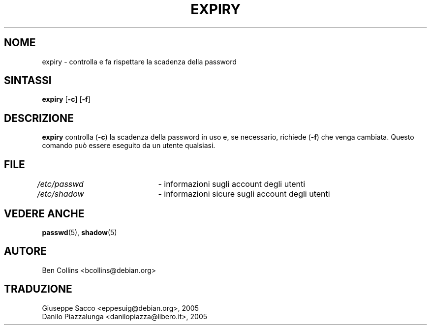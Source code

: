 .\" This file was generated with po4a. Translate the source file.
.\" 
.\"$Id$
.\" Copyright 1990 - 1994 Julianne Frances Haugh
.\" All rights reserved.
.\" Modified for expiry by Ben Collins <bcollins@debian.org>, 1999
.\"
.\" Redistribution and use in source and binary forms, with or without
.\" modification, are permitted provided that the following conditions
.\" are met:
.\" 1. Redistributions of source code must retain the above copyright
.\"    notice, this list of conditions and the following disclaimer.
.\" 2. Redistributions in binary form must reproduce the above copyright
.\"    notice, this list of conditions and the following disclaimer in the
.\"    documentation and/or other materials provided with the distribution.
.\" 3. Neither the name of Julianne F. Haugh nor the names of its contributors
.\"    may be used to endorse or promote products derived from this software
.\"    without specific prior written permission.
.\"
.\" THIS SOFTWARE IS PROVIDED BY JULIE HAUGH AND CONTRIBUTORS ``AS IS'' AND
.\" ANY EXPRESS OR IMPLIED WARRANTIES, INCLUDING, BUT NOT LIMITED TO, THE
.\" IMPLIED WARRANTIES OF MERCHANTABILITY AND FITNESS FOR A PARTICULAR PURPOSE
.\" ARE DISCLAIMED.  IN NO EVENT SHALL JULIE HAUGH OR CONTRIBUTORS BE LIABLE
.\" FOR ANY DIRECT, INDIRECT, INCIDENTAL, SPECIAL, EXEMPLARY, OR CONSEQUENTIAL
.\" DAMAGES (INCLUDING, BUT NOT LIMITED TO, PROCUREMENT OF SUBSTITUTE GOODS
.\" OR SERVICES; LOSS OF USE, DATA, OR PROFITS; OR BUSINESS INTERRUPTION)
.\" HOWEVER CAUSED AND ON ANY THEORY OF LIABILITY, WHETHER IN CONTRACT, STRICT
.\" LIABILITY, OR TORT (INCLUDING NEGLIGENCE OR OTHERWISE) ARISING IN ANY WAY
.\" OUT OF THE USE OF THIS SOFTWARE, EVEN IF ADVISED OF THE POSSIBILITY OF
.\" SUCH DAMAGE.
.\"
.TH EXPIRY 1   
.SH NOME
expiry \- controlla e fa rispettare la scadenza della password
.SH SINTASSI
.TP 6
\fBexpiry\fP [\fB\-c\fP] [\fB\-f\fP]
.SH DESCRIZIONE
\fBexpiry\fP controlla (\fB\-c\fP) la scadenza della password in uso e, se 
necessario, richiede (\fB\-f\fP) che venga cambiata. Questo comando può essere 
eseguito da un utente qualsiasi.
.SH FILE
\fI/etc/passwd\fP	\- informazioni sugli account degli utenti
.br
\fI/etc/shadow\fP	\- informazioni sicure sugli account degli utenti
.SH "VEDERE ANCHE"
\fBpasswd\fP(5), \fBshadow\fP(5)
.SH AUTORE
Ben Collins <bcollins@debian.org>
.SH TRADUZIONE
.nf
Giuseppe Sacco <eppesuig@debian.org>, 2005
Danilo Piazzalunga <danilopiazza@libero.it>, 2005
.fi
